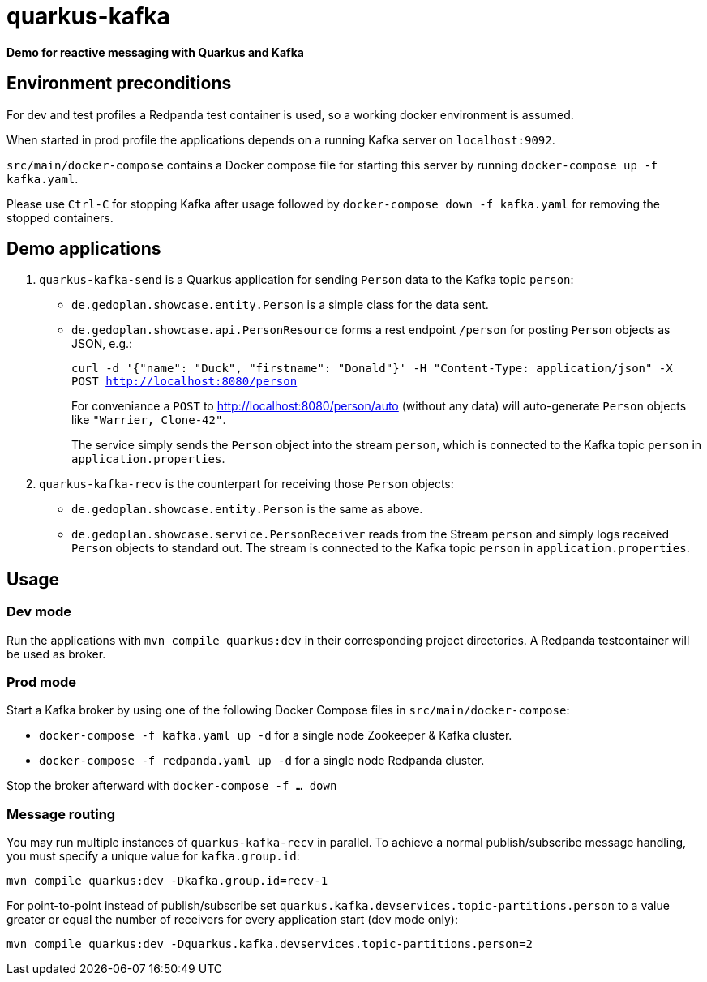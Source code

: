 = quarkus-kafka

*Demo for reactive messaging with Quarkus and Kafka*

== Environment preconditions

For dev and test profiles a Redpanda test container is used, so a working docker environment is assumed.

When started in prod profile the applications depends on a running Kafka server on `localhost:9092`.

`src/main/docker-compose` contains a Docker compose file for starting this server by running `docker-compose up -f kafka.yaml`.

Please use `Ctrl-C` for stopping Kafka after usage followed by `docker-compose down -f kafka.yaml` for removing the stopped containers.

== Demo applications

. `quarkus-kafka-send` is a Quarkus application for sending `Person` data to the Kafka topic `person`:

* `de.gedoplan.showcase.entity.Person` is a simple class for the data sent.

* `de.gedoplan.showcase.api.PersonResource` forms a rest endpoint `/person` for posting `Person` objects as JSON, e.g.:
+
`curl -d '{"name": "Duck", "firstname": "Donald"}' -H "Content-Type: application/json" -X POST http://localhost:8080/person`
+
For conveniance a `POST` to http://localhost:8080/person/auto (without any data) will auto-generate `Person` objects like `"Warrier, Clone-42"`.
+
The service simply sends the `Person` object into the stream `person`, which is connected to the Kafka topic `person` in `application.properties`.

. `quarkus-kafka-recv` is the counterpart for receiving those `Person` objects:

* `de.gedoplan.showcase.entity.Person` is the same as above.

* `de.gedoplan.showcase.service.PersonReceiver` reads from the Stream `person` and simply logs received `Person` objects to standard out. The stream is connected to the Kafka topic `person` in `application.properties`.

== Usage

=== Dev mode

Run the applications with `mvn compile quarkus:dev` in their corresponding project directories. A Redpanda testcontainer will be used as broker.

=== Prod mode

Start a Kafka broker by using one of the following Docker Compose files in `src/main/docker-compose`:

* `docker-compose -f kafka.yaml up -d` for a single node Zookeeper & Kafka cluster.

* `docker-compose -f redpanda.yaml up -d` for a single node Redpanda cluster.

Stop the broker afterward with `docker-compose -f ... down`

=== Message routing

You may run multiple instances of `quarkus-kafka-recv` in parallel. To achieve a normal publish/subscribe message handling, you must specify a unique value for `kafka.group.id`:

`mvn compile quarkus:dev -Dkafka.group.id=recv-1`

For point-to-point instead of publish/subscribe set `quarkus.kafka.devservices.topic-partitions.person` to a value greater or equal the number of receivers for every application start (dev mode only):

`mvn compile quarkus:dev -Dquarkus.kafka.devservices.topic-partitions.person=2`